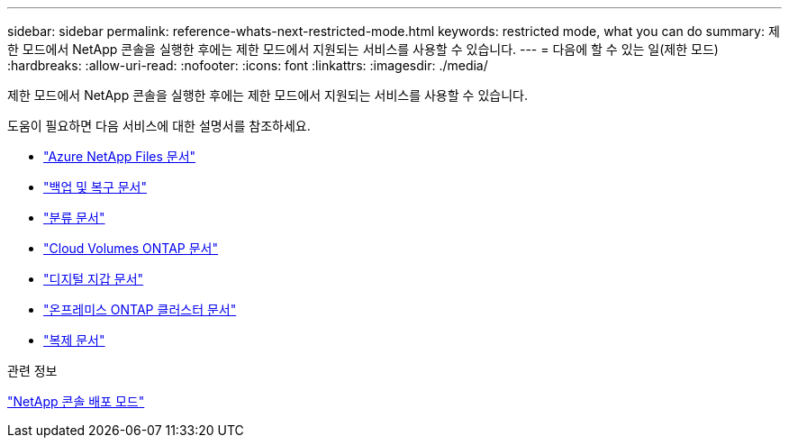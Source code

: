 ---
sidebar: sidebar 
permalink: reference-whats-next-restricted-mode.html 
keywords: restricted mode, what you can do 
summary: 제한 모드에서 NetApp 콘솔을 실행한 후에는 제한 모드에서 지원되는 서비스를 사용할 수 있습니다. 
---
= 다음에 할 수 있는 일(제한 모드)
:hardbreaks:
:allow-uri-read: 
:nofooter: 
:icons: font
:linkattrs: 
:imagesdir: ./media/


[role="lead"]
제한 모드에서 NetApp 콘솔을 실행한 후에는 제한 모드에서 지원되는 서비스를 사용할 수 있습니다.

도움이 필요하면 다음 서비스에 대한 설명서를 참조하세요.

* https://docs.netapp.com/us-en/storage-management-azure-netapp-files/index.html["Azure NetApp Files 문서"^]
* https://docs.netapp.com/us-en/data-services-backup-recovery/index.html["백업 및 복구 문서"^]
* https://docs.netapp.com/us-en/data-services-data-classification/index.html["분류 문서"^]
* https://docs.netapp.com/us-en/storage-management-cloud-volumes-ontap/index.html["Cloud Volumes ONTAP 문서"^]
* https://docs.netapp.com/us-en/console-licenses-subscriptions/index.html["디지털 지갑 문서"^]
* https://docs.netapp.com/us-en/storage-management-ontap-onprem/index.html["온프레미스 ONTAP 클러스터 문서"^]
* https://docs.netapp.com/us-en/data-services-replication/index.html["복제 문서"^]


.관련 정보
link:concept-modes.html["NetApp 콘솔 배포 모드"]
